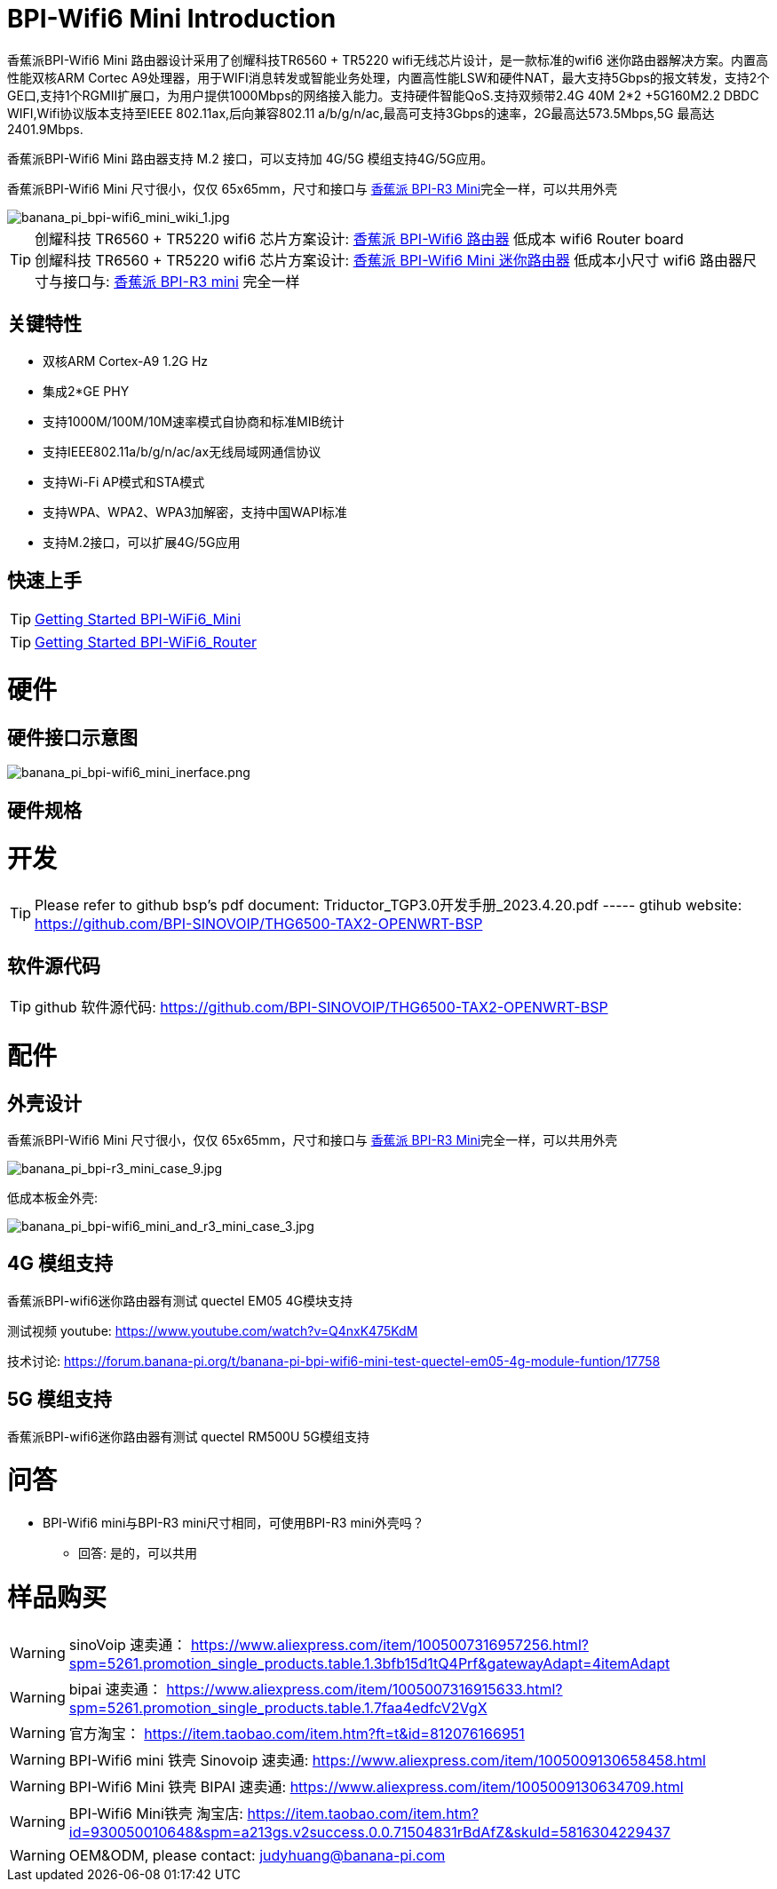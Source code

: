 = BPI-Wifi6 Mini Introduction

香蕉派BPI-Wifi6 Mini 路由器设计采用了创耀科技TR6560 + TR5220 wifi无线芯片设计，是一款标准的wifi6 迷你路由器解决方案。内置高性能双核ARM Cortec A9处理器，用于WIFI消息转发或智能业务处理，内置高性能LSW和硬件NAT，最大支持5Gbps的报文转发，支持2个GE口,支持1个RGMII扩展口，为用户提供1000Mbps的网络接入能力。支持硬件智能QoS.支持双频带2.4G 40M 2*2 +5G160M2.2 DBDC WIFI,Wifi协议版本支持至IEEE 802.11ax,后向兼容802.11 a/b/g/n/ac,最高可支持3Gbps的速率，2G最高达573.5Mbps,5G 最高达2401.9Mbps.

香蕉派BPI-Wifi6 Mini 路由器支持 M.2 接口，可以支持加 4G/5G 模组支持4G/5G应用。

香蕉派BPI-Wifi6 Mini 尺寸很小，仅仅 65x65mm，尺寸和接口与 link:/zh/BPI-R3_Mini/BananaPi_BPI-R3_Mini[香蕉派 BPI-R3 Mini]完全一样，可以共用外壳

image::/bpi-wifi6/banana_pi_bpi-wifi6_mini_wiki_1.jpg[banana_pi_bpi-wifi6_mini_wiki_1.jpg]

TIP: 创耀科技 TR6560 + TR5220 wifi6 芯片方案设计: link:/zh/BPI-WiFi6_Router/BananaPi_BPI-WiFi6_Router[香蕉派 BPI-Wifi6 路由器] 低成本 wifi6 Router board +
创耀科技  TR6560 + TR5220 wifi6 芯片方案设计: link:/zh/BPI-WiFi6_Mini/BananaPi_BPI-WiFi6_Mini[香蕉派 BPI-Wifi6 Mini 迷你路由器] 低成本小尺寸 wifi6 路由器尺寸与接口与: link:/zh/BPI-R3_Mini/BananaPi_BPI-R3_Mini[香蕉派 BPI-R3 mini] 完全一样

== 关键特性

* 双核ARM Cortex-A9 1.2G Hz
* 集成2*GE PHY
* 支持1000M/100M/10M速率模式自协商和标准MIB统计
* 支持IEEE802.11a/b/g/n/ac/ax无线局域网通信协议
* 支持Wi-Fi AP模式和STA模式
* 支持WPA、WPA2、WPA3加解密，支持中国WAPI标准
* 支持M.2接口，可以扩展4G/5G应用

== 快速上手

TIP: link:/en/BPI-WiFi6_Mini/GettingStarted_WiFi6_Mini[Getting Started BPI-WiFi6_Mini]

TIP: link:/en/BPI-WiFi6_Router/GettingStarted_BPI-WiFi6_Router[Getting Started BPI-WiFi6_Router]

= 硬件

== 硬件接口示意图

image::/bpi-wifi6/banana_pi_bpi-wifi6_mini_inerface.png[banana_pi_bpi-wifi6_mini_inerface.png]

== 硬件规格

= 开发

TIP: Please refer to github bsp's pdf document: Triductor_TGP3.0开发手册_2023.4.20.pdf ----- gtihub website: https://github.com/BPI-SINOVOIP/THG6500-TAX2-OPENWRT-BSP

== 软件源代码

TIP: github 软件源代码: https://github.com/BPI-SINOVOIP/THG6500-TAX2-OPENWRT-BSP


= 配件

== 外壳设计

香蕉派BPI-Wifi6 Mini 尺寸很小，仅仅 65x65mm，尺寸和接口与 link:/zh/BPI-R3_Mini/BananaPi_BPI-R3_Mini[香蕉派 BPI-R3 Mini]完全一样，可以共用外壳

image::/picture/banana_pi_bpi-r3_mini_case_9.jpg[banana_pi_bpi-r3_mini_case_9.jpg]


低成本板金外壳:

image::/bpi-r3mini/banana_pi_bpi-wifi6_mini_and_r3_mini_case_3.jpg[banana_pi_bpi-wifi6_mini_and_r3_mini_case_3.jpg]

== 4G 模组支持

香蕉派BPI-wifi6迷你路由器有测试 quectel EM05 4G模块支持

测试视频 youtube: https://www.youtube.com/watch?v=Q4nxK475KdM

技术讨论:
https://forum.banana-pi.org/t/banana-pi-bpi-wifi6-mini-test-quectel-em05-4g-module-funtion/17758

== 5G 模组支持

香蕉派BPI-wifi6迷你路由器有测试 quectel RM500U 5G模组支持

= 问答

* BPI-Wifi6 mini与BPI-R3 mini尺寸相同，可使用BPI-R3 mini外壳吗？
** 回答: 是的，可以共用


= 样品购买

WARNING: sinoVoip 速卖通： https://www.aliexpress.com/item/1005007316957256.html?spm=5261.promotion_single_products.table.1.3bfb15d1tQ4Prf&gatewayAdapt=4itemAdapt

WARNING: bipai 速卖通： https://www.aliexpress.com/item/1005007316915633.html?spm=5261.promotion_single_products.table.1.7faa4edfcV2VgX

WARNING: 官方淘宝： https://item.taobao.com/item.htm?ft=t&id=812076166951

WARNING: BPI-Wifi6 mini 铁壳 Sinovoip 速卖通: 
 https://www.aliexpress.com/item/1005009130658458.html

WARNING: BPI-Wifi6 Mini 铁壳 BIPAI 速卖通: https://www.aliexpress.com/item/1005009130634709.html

WARNING: BPI-Wifi6 Mini铁壳 淘宝店:
https://item.taobao.com/item.htm?id=930050010648&spm=a213gs.v2success.0.0.71504831rBdAfZ&skuId=5816304229437

WARNING: OEM&ODM, please contact: judyhuang@banana-pi.com